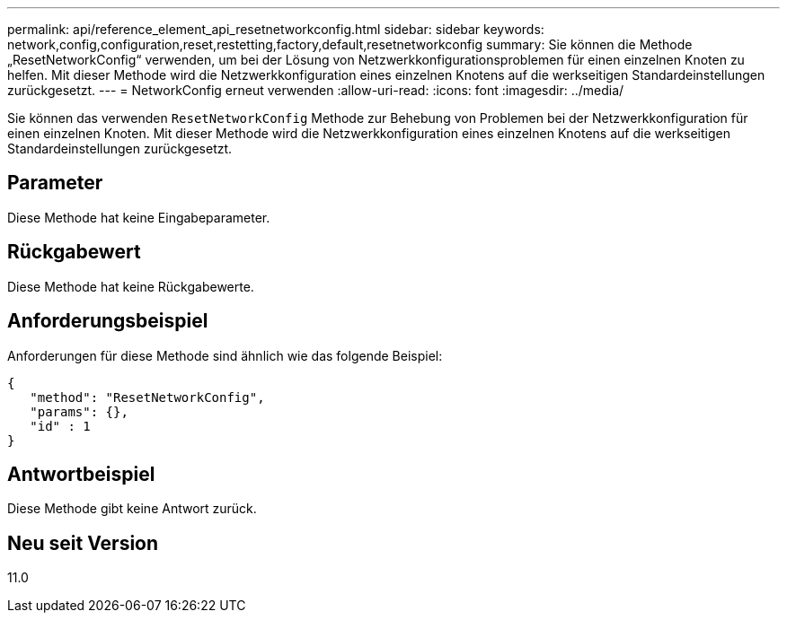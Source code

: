 ---
permalink: api/reference_element_api_resetnetworkconfig.html 
sidebar: sidebar 
keywords: network,config,configuration,reset,restetting,factory,default,resetnetworkconfig 
summary: Sie können die Methode „ResetNetworkConfig“ verwenden, um bei der Lösung von Netzwerkkonfigurationsproblemen für einen einzelnen Knoten zu helfen. Mit dieser Methode wird die Netzwerkkonfiguration eines einzelnen Knotens auf die werkseitigen Standardeinstellungen zurückgesetzt. 
---
= NetworkConfig erneut verwenden
:allow-uri-read: 
:icons: font
:imagesdir: ../media/


[role="lead"]
Sie können das verwenden `ResetNetworkConfig` Methode zur Behebung von Problemen bei der Netzwerkkonfiguration für einen einzelnen Knoten. Mit dieser Methode wird die Netzwerkkonfiguration eines einzelnen Knotens auf die werkseitigen Standardeinstellungen zurückgesetzt.



== Parameter

Diese Methode hat keine Eingabeparameter.



== Rückgabewert

Diese Methode hat keine Rückgabewerte.



== Anforderungsbeispiel

Anforderungen für diese Methode sind ähnlich wie das folgende Beispiel:

[listing]
----
{
   "method": "ResetNetworkConfig",
   "params": {},
   "id" : 1
}
----


== Antwortbeispiel

Diese Methode gibt keine Antwort zurück.



== Neu seit Version

11.0
